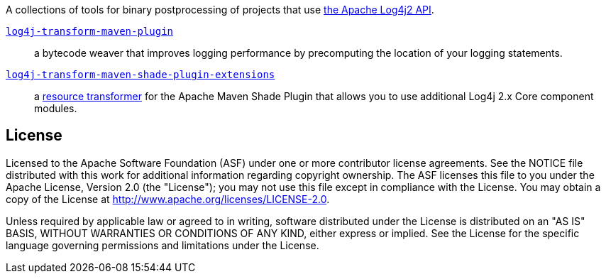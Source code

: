 //
// Licensed to the Apache Software Foundation (ASF) under one or more
// contributor license agreements.  See the NOTICE file distributed with
// this work for additional information regarding copyright ownership.
// The ASF licenses this file to you under the Apache License, Version 2.0
// (the "License"); you may not use this file except in compliance with
// the License.  You may obtain a copy of the License at
//
//      http://www.apache.org/licenses/LICENSE-2.0
//
// Unless required by applicable law or agreed to in writing, software
// distributed under the License is distributed on an "AS IS" BASIS,
// WITHOUT WARRANTIES OR CONDITIONS OF ANY KIND, either express or implied.
// See the License for the specific language governing permissions and
// limitations under the License.
//
A collections of tools for binary postprocessing of projects that use
https://logging.apache.org/log4j/2.x/[the Apache Log4j2 API].

xref:log4j-transform-maven-plugin/README.adoc[`log4j-transform-maven-plugin`]::
a bytecode weaver that improves logging performance by precomputing the location of your logging statements.

xref:log4j-transform-maven-shade-plugin-extensions/README.adoc[`log4j-transform-maven-shade-plugin-extensions`]::
a https://maven.apache.org/plugins/maven-shade-plugin/examples/resource-transformers.html[resource transformer] for the Apache Maven Shade Plugin that allows you to use additional Log4j 2.x Core component modules.

== License

Licensed to the Apache Software Foundation (ASF) under one or more contributor license agreements.
See the NOTICE file distributed with this work for additional information regarding copyright ownership.
The ASF licenses this file to you under the Apache License, Version 2.0 (the "License"); you may not use this file except in compliance with the License.
You may obtain a copy of the License at http://www.apache.org/licenses/LICENSE-2.0[].

Unless required by applicable law or agreed to in writing, software distributed under the License is distributed on an "AS IS" BASIS, WITHOUT WARRANTIES OR CONDITIONS OF ANY KIND, either express or implied.
See the License for the specific language governing permissions and limitations under the License.
